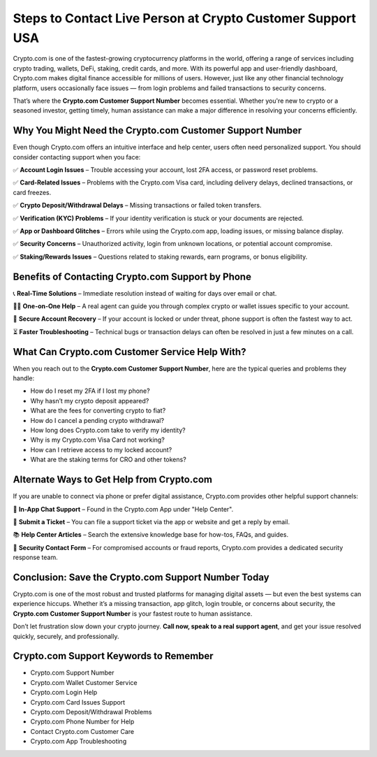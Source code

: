 ##################
Steps to Contact Live Person at Crypto Customer Support USA
##################

.. meta::
   :msvalidate.01: ECDBE84ED19B1192A41890640F378D79



Crypto.com is one of the fastest-growing cryptocurrency platforms in the world, offering a range of services including crypto trading, wallets, DeFi, staking, credit cards, and more. With its powerful app and user-friendly dashboard, Crypto.com makes digital finance accessible for millions of users. However, just like any other financial technology platform, users occasionally face issues — from login problems and failed transactions to security concerns.

That’s where the **Crypto.com Customer Support Number** becomes essential. Whether you're new to crypto or a seasoned investor, getting timely, human assistance can make a major difference in resolving your concerns efficiently.

Why You Might Need the Crypto.com Customer Support Number
----------------------------------------------------------

Even though Crypto.com offers an intuitive interface and help center, users often need personalized support. You should consider contacting support when you face:

✅ **Account Login Issues** – Trouble accessing your account, lost 2FA access, or password reset problems.

✅ **Card-Related Issues** – Problems with the Crypto.com Visa card, including delivery delays, declined transactions, or card freezes.

✅ **Crypto Deposit/Withdrawal Delays** – Missing transactions or failed token transfers.

✅ **Verification (KYC) Problems** – If your identity verification is stuck or your documents are rejected.

✅ **App or Dashboard Glitches** – Errors while using the Crypto.com app, loading issues, or missing balance display.

✅ **Security Concerns** – Unauthorized activity, login from unknown locations, or potential account compromise.

✅ **Staking/Rewards Issues** – Questions related to staking rewards, earn programs, or bonus eligibility.

Benefits of Contacting Crypto.com Support by Phone
--------------------------------------------------

📞 **Real-Time Solutions** – Immediate resolution instead of waiting for days over email or chat.

🧑‍💻 **One-on-One Help** – A real agent can guide you through complex crypto or wallet issues specific to your account.

🔐 **Secure Account Recovery** – If your account is locked or under threat, phone support is often the fastest way to act.

⏳ **Faster Troubleshooting** – Technical bugs or transaction delays can often be resolved in just a few minutes on a call.

What Can Crypto.com Customer Service Help With?
-----------------------------------------------

When you reach out to the **Crypto.com Customer Support Number**, here are the typical queries and problems they handle:

- How do I reset my 2FA if I lost my phone?
- Why hasn’t my crypto deposit appeared?
- What are the fees for converting crypto to fiat?
- How do I cancel a pending crypto withdrawal?
- How long does Crypto.com take to verify my identity?
- Why is my Crypto.com Visa Card not working?
- How can I retrieve access to my locked account?
- What are the staking terms for CRO and other tokens?

Alternate Ways to Get Help from Crypto.com
------------------------------------------

If you are unable to connect via phone or prefer digital assistance, Crypto.com provides other helpful support channels:

💬 **In-App Chat Support** – Found in the Crypto.com App under "Help Center".

📧 **Submit a Ticket** – You can file a support ticket via the app or website and get a reply by email.

📚 **Help Center Articles** – Search the extensive knowledge base for how-tos, FAQs, and guides.

🔐 **Security Contact Form** – For compromised accounts or fraud reports, Crypto.com provides a dedicated security response team.

Conclusion: Save the Crypto.com Support Number Today
-----------------------------------------------------

Crypto.com is one of the most robust and trusted platforms for managing digital assets — but even the best systems can experience hiccups. Whether it’s a missing transaction, app glitch, login trouble, or concerns about security, the **Crypto.com Customer Support Number** is your fastest route to human assistance.

Don’t let frustration slow down your crypto journey. **Call now, speak to a real support agent**, and get your issue resolved quickly, securely, and professionally.

Crypto.com Support Keywords to Remember
---------------------------------------

- Crypto.com Support Number  
- Crypto.com Wallet Customer Service  
- Crypto.com Login Help  
- Crypto.com Card Issues Support  
- Crypto.com Deposit/Withdrawal Problems  
- Crypto.com Phone Number for Help  
- Contact Crypto.com Customer Care  
- Crypto.com App Troubleshooting




